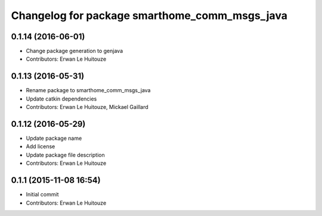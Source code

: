 ^^^^^^^^^^^^^^^^^^^^^^^^^^^^^^^^^^^^^^^^^^^^^^
Changelog for package smarthome_comm_msgs_java
^^^^^^^^^^^^^^^^^^^^^^^^^^^^^^^^^^^^^^^^^^^^^^

0.1.14 (2016-06-01)
-------------------
* Change package generation to genjava
* Contributors: Erwan Le Huitouze

0.1.13 (2016-05-31)
-------------------
* Rename package to smarthome_comm_msgs_java
* Update catkin dependencies
* Contributors: Erwan Le Huitouze, Mickael Gaillard

0.1.12 (2016-05-29)
-------------------
* Update package name
* Add license
* Update package file description
* Contributors: Erwan Le Huitouze

0.1.1 (2015-11-08 16:54)
------------------------
* Initial commit
* Contributors: Erwan Le Huitouze
